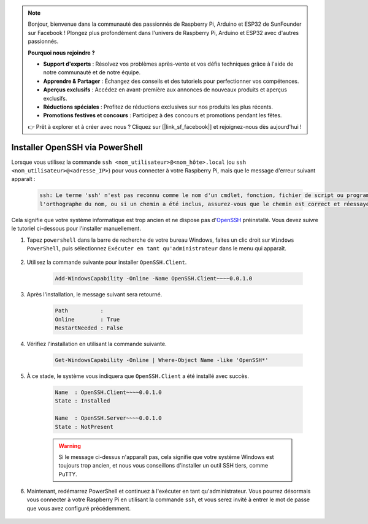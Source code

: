 .. note::

    Bonjour, bienvenue dans la communauté des passionnés de Raspberry Pi, Arduino et ESP32 de SunFounder sur Facebook ! Plongez plus profondément dans l'univers de Raspberry Pi, Arduino et ESP32 avec d'autres passionnés.

    **Pourquoi nous rejoindre ?**

    - **Support d'experts** : Résolvez vos problèmes après-vente et vos défis techniques grâce à l'aide de notre communauté et de notre équipe.
    - **Apprendre & Partager** : Échangez des conseils et des tutoriels pour perfectionner vos compétences.
    - **Aperçus exclusifs** : Accédez en avant-première aux annonces de nouveaux produits et aperçus exclusifs.
    - **Réductions spéciales** : Profitez de réductions exclusives sur nos produits les plus récents.
    - **Promotions festives et concours** : Participez à des concours et promotions pendant les fêtes.

    👉 Prêt à explorer et à créer avec nous ? Cliquez sur [|link_sf_facebook|] et rejoignez-nous dès aujourd'hui !

.. _openssh_powershell:

Installer OpenSSH via PowerShell
===================================

Lorsque vous utilisez la commande ``ssh <nom_utilisateur>@<nom_hôte>.local`` (ou ``ssh <nom_utilisateur>@<adresse_IP>``) pour vous connecter à votre Raspberry Pi, mais que le message d'erreur suivant apparaît :

    .. code-block::

        ssh: Le terme 'ssh' n'est pas reconnu comme le nom d'un cmdlet, fonction, fichier de script ou programme exécutable. Vérifiez
        l'orthographe du nom, ou si un chemin a été inclus, assurez-vous que le chemin est correct et réessayez.


Cela signifie que votre système informatique est trop ancien et ne dispose pas d'`OpenSSH <https://learn.microsoft.com/en-us/windows-server/administration/openssh/openssh_install_firstuse?tabs=gui>`_ préinstallé. Vous devez suivre le tutoriel ci-dessous pour l'installer manuellement.

#. Tapez ``powershell`` dans la barre de recherche de votre bureau Windows, faites un clic droit sur ``Windows PowerShell``, puis sélectionnez ``Exécuter en tant qu'administrateur`` dans le menu qui apparaît.

    .. image:: img/powershell_ssh.png
        :align: center

#. Utilisez la commande suivante pour installer ``OpenSSH.Client``.

    .. code-block::

        Add-WindowsCapability -Online -Name OpenSSH.Client~~~~0.0.1.0

#. Après l'installation, le message suivant sera retourné.

    .. code-block::

        Path          :
        Online        : True
        RestartNeeded : False

#. Vérifiez l'installation en utilisant la commande suivante.

    .. code-block::

        Get-WindowsCapability -Online | Where-Object Name -like 'OpenSSH*'

#. À ce stade, le système vous indiquera que ``OpenSSH.Client`` a été installé avec succès.

    .. code-block::

        Name  : OpenSSH.Client~~~~0.0.1.0
        State : Installed

        Name  : OpenSSH.Server~~~~0.0.1.0
        State : NotPresent

    .. warning::

        Si le message ci-dessus n'apparaît pas, cela signifie que votre système Windows est toujours trop ancien, et nous vous conseillons d'installer un outil SSH tiers, comme PuTTY.

#. Maintenant, redémarrez PowerShell et continuez à l'exécuter en tant qu'administrateur. Vous pourrez désormais vous connecter à votre Raspberry Pi en utilisant la commande ``ssh``, et vous serez invité à entrer le mot de passe que vous avez configuré précédemment.

    .. image:: img/powershell_login.png